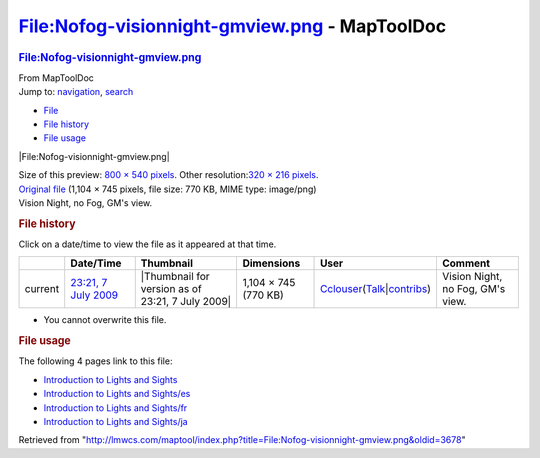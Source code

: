 ==============================================
File:Nofog-visionnight-gmview.png - MapToolDoc
==============================================

.. contents::
   :depth: 3
..

.. container:: noprint
   :name: mw-page-base

.. container:: noprint
   :name: mw-head-base

.. container:: mw-body
   :name: content

   .. container:: mw-indicators

   .. rubric:: File:Nofog-visionnight-gmview.png
      :name: firstHeading
      :class: firstHeading

   .. container:: mw-body-content
      :name: bodyContent

      .. container::
         :name: siteSub

         From MapToolDoc

      .. container::
         :name: contentSub

      .. container:: mw-jump
         :name: jump-to-nav

         Jump to: `navigation <#mw-head>`__, `search <#p-search>`__

      .. container::
         :name: mw-content-text

         -  `File <#file>`__
         -  `File history <#filehistory>`__
         -  `File usage <#filelinks>`__

         .. container:: fullImageLink
            :name: file

            |File:Nofog-visionnight-gmview.png|

            .. container:: mw-filepage-resolutioninfo

               Size of this preview: `800 × 540
               pixels </maptool/images/thumb/b/b4/Nofog-visionnight-gmview.png/800px-Nofog-visionnight-gmview.png>`__.
               Other resolution:\ `320 × 216
               pixels </maptool/images/thumb/b/b4/Nofog-visionnight-gmview.png/320px-Nofog-visionnight-gmview.png>`__\ .

         .. container:: fullMedia

            `Original
            file </maptool/images/b/b4/Nofog-visionnight-gmview.png>`__
            ‎(1,104 × 745 pixels, file size: 770 KB, MIME type:
            image/png)

         .. container:: mw-content-ltr
            :name: mw-imagepage-content

            Vision Night, no Fog, GM's view.

         .. rubric:: File history
            :name: filehistory

         .. container::
            :name: mw-imagepage-section-filehistory

            Click on a date/time to view the file as it appeared at that
            time.

            ======= ========================================================================== ================================================ ==================== ====================================================================================================================================================================== ================================
            \       Date/Time                                                                  Thumbnail                                        Dimensions           User                                                                                                                                                                   Comment
            ======= ========================================================================== ================================================ ==================== ====================================================================================================================================================================== ================================
            current `23:21, 7 July 2009 </maptool/images/b/b4/Nofog-visionnight-gmview.png>`__ |Thumbnail for version as of 23:21, 7 July 2009| 1,104 × 745 (770 KB) `Cclouser </rptools/wiki/User:Cclouser>`__\ (\ \ `Talk </rptools/wiki/User_talk:Cclouser>`__\ \ \|\ \ `contribs </rptools/wiki/Special:Contributions/Cclouser>`__\ \ ) Vision Night, no Fog, GM's view.
            ======= ========================================================================== ================================================ ==================== ====================================================================================================================================================================== ================================

         -  You cannot overwrite this file.

         .. rubric:: File usage
            :name: filelinks

         .. container::
            :name: mw-imagepage-section-linkstoimage

            The following 4 pages link to this file:

            -  `Introduction to Lights and
               Sights </rptools/wiki/Introduction_to_Lights_and_Sights>`__
            -  `Introduction to Lights and
               Sights/es </rptools/wiki/Introduction_to_Lights_and_Sights/es>`__
            -  `Introduction to Lights and
               Sights/fr </rptools/wiki/Introduction_to_Lights_and_Sights/fr>`__
            -  `Introduction to Lights and
               Sights/ja </rptools/wiki/Introduction_to_Lights_and_Sights/ja>`__

      .. container:: printfooter

         Retrieved from
         "http://lmwcs.com/maptool/index.php?title=File:Nofog-visionnight-gmview.png&oldid=3678"

